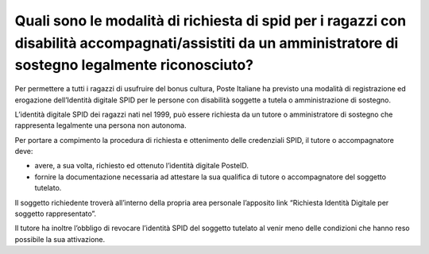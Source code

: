 Quali sono le modalità di richiesta di spid per i ragazzi con disabilità accompagnati/assistiti da un amministratore di sostegno legalmente riconosciuto?
=========================================================================================================================================================

Per permettere a tutti i ragazzi di usufruire del bonus cultura, Poste Italiane ha previsto una modalità di registrazione ed erogazione dell’Identità digitale SPID per le persone con disabilità soggette a tutela o amministrazione di sostegno.

L’identità digitale SPID dei ragazzi nati nel 1999, può essere richiesta da un tutore o amministratore di sostegno che rappresenta legalmente una persona non autonoma.

Per portare a compimento la procedura di richiesta e ottenimento delle credenziali SPID, il tutore o accompagnatore deve:

-  avere, a sua volta, richiesto ed ottenuto l’identità digitale PosteID.
-  fornire la documentazione necessaria ad attestare la sua qualifica di tutore o accompagnatore del soggetto tutelato.

Il soggetto richiedente troverà all’interno della propria area personale l’apposito link “Richiesta Identità Digitale per soggetto rappresentato”.

Il tutore ha inoltre l’obbligo di revocare l’identità SPID del soggetto tutelato al venir meno delle condizioni che hanno reso possibile la sua attivazione.
